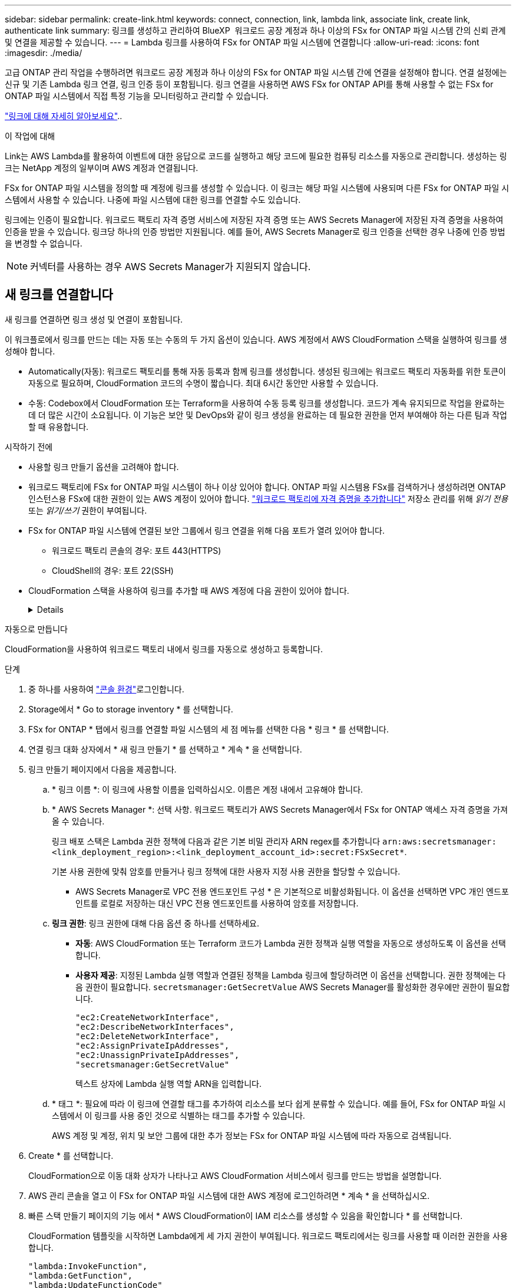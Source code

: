 ---
sidebar: sidebar 
permalink: create-link.html 
keywords: connect, connection, link, lambda link, associate link, create link, authenticate link 
summary: 링크를 생성하고 관리하여 BlueXP  워크로드 공장 계정과 하나 이상의 FSx for ONTAP 파일 시스템 간의 신뢰 관계 및 연결을 제공할 수 있습니다. 
---
= Lambda 링크를 사용하여 FSx for ONTAP 파일 시스템에 연결합니다
:allow-uri-read: 
:icons: font
:imagesdir: ./media/


[role="lead"]
고급 ONTAP 관리 작업을 수행하려면 워크로드 공장 계정과 하나 이상의 FSx for ONTAP 파일 시스템 간에 연결을 설정해야 합니다. 연결 설정에는 신규 및 기존 Lambda 링크 연결, 링크 인증 등이 포함됩니다. 링크 연결을 사용하면 AWS FSx for ONTAP API를 통해 사용할 수 없는 FSx for ONTAP 파일 시스템에서 직접 특정 기능을 모니터링하고 관리할 수 있습니다.

link:links-overview.html["링크에 대해 자세히 알아보세요"]..

.이 작업에 대해
Link는 AWS Lambda를 활용하여 이벤트에 대한 응답으로 코드를 실행하고 해당 코드에 필요한 컴퓨팅 리소스를 자동으로 관리합니다. 생성하는 링크는 NetApp 계정의 일부이며 AWS 계정과 연결됩니다.

FSx for ONTAP 파일 시스템을 정의할 때 계정에 링크를 생성할 수 있습니다. 이 링크는 해당 파일 시스템에 사용되며 다른 FSx for ONTAP 파일 시스템에서 사용할 수 있습니다. 나중에 파일 시스템에 대한 링크를 연결할 수도 있습니다.

링크에는 인증이 필요합니다. 워크로드 팩토리 자격 증명 서비스에 저장된 자격 증명 또는 AWS Secrets Manager에 저장된 자격 증명을 사용하여 인증을 받을 수 있습니다. 링크당 하나의 인증 방법만 지원됩니다. 예를 들어, AWS Secrets Manager로 링크 인증을 선택한 경우 나중에 인증 방법을 변경할 수 없습니다.


NOTE: 커넥터를 사용하는 경우 AWS Secrets Manager가 지원되지 않습니다.



== 새 링크를 연결합니다

새 링크를 연결하면 링크 생성 및 연결이 포함됩니다.

이 워크플로에서 링크를 만드는 데는 자동 또는 수동의 두 가지 옵션이 있습니다. AWS 계정에서 AWS CloudFormation 스택을 실행하여 링크를 생성해야 합니다.

* Automatically(자동): 워크로드 팩토리를 통해 자동 등록과 함께 링크를 생성합니다. 생성된 링크에는 워크로드 팩토리 자동화를 위한 토큰이 자동으로 필요하며, CloudFormation 코드의 수명이 짧습니다. 최대 6시간 동안만 사용할 수 있습니다.
* 수동: Codebox에서 CloudFormation 또는 Terraform을 사용하여 수동 등록 링크를 생성합니다. 코드가 계속 유지되므로 작업을 완료하는 데 더 많은 시간이 소요됩니다. 이 기능은 보안 및 DevOps와 같이 링크 생성을 완료하는 데 필요한 권한을 먼저 부여해야 하는 다른 팀과 작업할 때 유용합니다.


.시작하기 전에
* 사용할 링크 만들기 옵션을 고려해야 합니다.
* 워크로드 팩토리에 FSx for ONTAP 파일 시스템이 하나 이상 있어야 합니다. ONTAP 파일 시스템용 FSx를 검색하거나 생성하려면 ONTAP 인스턴스용 FSx에 대한 권한이 있는 AWS 계정이 있어야 합니다. link:https://docs.netapp.com/us-en/workload-setup-admin/add-credentials.html#overview["워크로드 팩토리에 자격 증명을 추가합니다"^] 저장소 관리를 위해 _읽기 전용_ 또는 _읽기/쓰기_ 권한이 부여됩니다.
* FSx for ONTAP 파일 시스템에 연결된 보안 그룹에서 링크 연결을 위해 다음 포트가 열려 있어야 합니다.
+
** 워크로드 팩토리 콘솔의 경우: 포트 443(HTTPS)
** CloudShell의 경우: 포트 22(SSH)


* CloudFormation 스택을 사용하여 링크를 추가할 때 AWS 계정에 다음 권한이 있어야 합니다.
+
[%collapsible]
====
[source, json]
----
"cloudformation:GetTemplateSummary",
"cloudformation:CreateStack",
"cloudformation:DeleteStack",
"cloudformation:DescribeStacks",
"cloudformation:ListStacks",
"cloudformation:DescribeStackEvents",
"cloudformation:ListStackResources",
"ec2:DescribeSubnets",
"ec2:DescribeSecurityGroups",
"ec2:DescribeVpcs",
"iam:ListRoles",
"iam:GetRolePolicy",
"iam:GetRole",
"iam:DeleteRolePolicy",
"iam:CreateRole",
"iam:DetachRolePolicy",
"iam:PassRole",
"iam:PutRolePolicy",
"iam:DeleteRole",
"iam:AttachRolePolicy",
"lambda:AddPermission",
"lambda:RemovePermission",
"lambda:InvokeFunction",
"lambda:GetFunction",
"lambda:CreateFunction",
"lambda:DeleteFunction",
"lambda:TagResource",
"codestar-connections:GetSyncConfiguration",
"ecr:BatchGetImage",
"ecr:GetDownloadUrlForLayer"
----
====


[role="tabbed-block"]
====
.자동으로 만듭니다
--
CloudFormation을 사용하여 워크로드 팩토리 내에서 링크를 자동으로 생성하고 등록합니다.

.단계
. 중 하나를 사용하여 link:https://docs.netapp.com/us-en/workload-setup-admin/console-experiences.html["콘솔 환경"^]로그인합니다.
. Storage에서 * Go to storage inventory * 를 선택합니다.
. FSx for ONTAP * 탭에서 링크를 연결할 파일 시스템의 세 점 메뉴를 선택한 다음 * 링크 * 를 선택합니다.
. 연결 링크 대화 상자에서 * 새 링크 만들기 * 를 선택하고 * 계속 * 을 선택합니다.
. 링크 만들기 페이지에서 다음을 제공합니다.
+
.. * 링크 이름 *: 이 링크에 사용할 이름을 입력하십시오. 이름은 계정 내에서 고유해야 합니다.
.. * AWS Secrets Manager *: 선택 사항. 워크로드 팩토리가 AWS Secrets Manager에서 FSx for ONTAP 액세스 자격 증명을 가져올 수 있습니다.
+
링크 배포 스택은 Lambda 권한 정책에 다음과 같은 기본 비밀 관리자 ARN regex를 추가합니다 `arn:aws:secretsmanager:<link_deployment_region>:<link_deployment_account_id>:secret:FSxSecret*`.

+
기본 사용 권한에 맞춰 암호를 만들거나 링크 정책에 대한 사용자 지정 사용 권한을 할당할 수 있습니다.

+
* AWS Secrets Manager로 VPC 전용 엔드포인트 구성 * 은 기본적으로 비활성화됩니다. 이 옵션을 선택하면 VPC 개인 엔드포인트를 로컬로 저장하는 대신 VPC 전용 엔드포인트를 사용하여 암호를 저장합니다.

.. *링크 권한*: 링크 권한에 대해 다음 옵션 중 하나를 선택하세요.
+
*** *자동*: AWS CloudFormation 또는 Terraform 코드가 Lambda 권한 정책과 실행 역할을 자동으로 생성하도록 이 옵션을 선택합니다.
*** *사용자 제공*: 지정된 Lambda 실행 역할과 연결된 정책을 Lambda 링크에 할당하려면 이 옵션을 선택합니다. 권한 정책에는 다음 권한이 필요합니다.  `secretsmanager:GetSecretValue` AWS Secrets Manager를 활성화한 경우에만 권한이 필요합니다.
+
[source, json]
----
"ec2:CreateNetworkInterface",
"ec2:DescribeNetworkInterfaces",
"ec2:DeleteNetworkInterface",
"ec2:AssignPrivateIpAddresses",
"ec2:UnassignPrivateIpAddresses",
"secretsmanager:GetSecretValue"
----
+
텍스트 상자에 Lambda 실행 역할 ARN을 입력합니다.



.. * 태그 *: 필요에 따라 이 링크에 연결할 태그를 추가하여 리소스를 보다 쉽게 분류할 수 있습니다. 예를 들어, FSx for ONTAP 파일 시스템에서 이 링크를 사용 중인 것으로 식별하는 태그를 추가할 수 있습니다.
+
AWS 계정 및 계정, 위치 및 보안 그룹에 대한 추가 정보는 FSx for ONTAP 파일 시스템에 따라 자동으로 검색됩니다.



. Create * 를 선택합니다.
+
CloudFormation으로 이동 대화 상자가 나타나고 AWS CloudFormation 서비스에서 링크를 만드는 방법을 설명합니다.

. AWS 관리 콘솔을 열고 이 FSx for ONTAP 파일 시스템에 대한 AWS 계정에 로그인하려면 * 계속 * 을 선택하십시오.
. 빠른 스택 만들기 페이지의 기능 에서 * AWS CloudFormation이 IAM 리소스를 생성할 수 있음을 확인합니다 * 를 선택합니다.
+
CloudFormation 템플릿을 시작하면 Lambda에게 세 가지 권한이 부여됩니다. 워크로드 팩토리에서는 링크를 사용할 때 이러한 권한을 사용합니다.

+
[source, json]
----
"lambda:InvokeFunction",
"lambda:GetFunction",
"lambda:UpdateFunctionCode"
----
. Create stack * 을 선택한 다음 * Continue * 를 선택합니다.
+
이벤트 페이지에서 링크 생성 상태를 모니터링할 수 있습니다. 이 작업은 5분 이내에 완료됩니다.

. 워크로드 공장 인터페이스로 돌아가면 링크가 FSx for ONTAP 파일 시스템과 연결된 것을 볼 수 있습니다.


--
.수동으로 만듭니다
--
이 옵션을 사용하면 링크의 ARN을 추출하여 여기에 보고할 수 있습니다. 워크로드 팩토리에서는 링크를 수동으로 등록합니다. Codebox의 두 가지 Infrastructure-as-Code(IaC) 도구인 CloudFormation 또는 Terraform을 사용하여 링크를 생성할 수 있습니다.

.단계
. 중 하나를 사용하여 link:https://docs.netapp.com/us-en/workload-setup-admin/console-experiences.html["콘솔 환경"^]로그인합니다.
. Storage에서 * Go to storage inventory * 를 선택합니다.
. FSx for ONTAP * 탭에서 링크를 연결할 파일 시스템의 세 점 메뉴를 선택한 다음 * 링크 * 를 선택합니다.
. 연결 링크 대화 상자에서 * 새 링크 만들기 * 를 선택하고 * 계속 * 을 선택합니다.
. 링크 만들기 페이지에서 다음을 제공합니다.
+
.. * 링크 이름 *: 이 링크에 사용할 이름을 입력하십시오. 이름은 계정 내에서 고유해야 합니다.
.. * AWS Secrets Manager *: 선택 사항. 워크로드 팩토리가 AWS Secrets Manager에서 FSx for ONTAP 액세스 자격 증명을 가져올 수 있습니다.
+
링크 배포 스택은 Lambda 권한 정책에 다음과 같은 기본 비밀 관리자 ARN regex를 추가합니다 `arn:aws:secretsmanager:<link_deployment_region>:<link_deployment_account_id>:secret:FSxSecret*`.

+
기본 사용 권한에 맞춰 암호를 만들거나 링크 정책에 대한 사용자 지정 사용 권한을 할당할 수 있습니다.

+
* AWS Secrets Manager로 VPC 전용 엔드포인트 구성 * 은 기본적으로 비활성화됩니다. 이 옵션을 선택하면 VPC 개인 엔드포인트를 로컬로 저장하는 대신 VPC 전용 엔드포인트를 사용하여 암호를 저장합니다.

.. *링크 권한*: 링크 권한에 대해 다음 옵션 중 하나를 선택하세요.
+
*** *자동*: AWS CloudFormation 또는 Terraform 코드가 Lambda 권한 정책과 실행 역할을 자동으로 생성하도록 이 옵션을 선택합니다.
*** *사용자 제공*: 지정된 Lambda 실행 역할과 연결된 정책을 Lambda 링크에 할당하려면 이 옵션을 선택합니다. 권한 정책에는 다음 권한이 필요합니다.  `secretsmanager:GetSecretValue` AWS Secrets Manager를 활성화한 경우에만 권한이 필요합니다.
+
[source, json]
----
"ec2:CreateNetworkInterface",
"ec2:DescribeNetworkInterfaces",
"ec2:DeleteNetworkInterface",
"ec2:AssignPrivateIpAddresses",
"ec2:UnassignPrivateIpAddresses"
"secretsmanager:GetSecretValue"
----
+
텍스트 상자에 Lambda 실행 역할 ARN을 입력합니다.



.. * 태그 *: 필요에 따라 이 링크에 연결할 태그를 추가하여 리소스를 보다 쉽게 분류할 수 있습니다. 예를 들어, FSx for ONTAP 파일 시스템에서 이 링크를 사용 중인 것으로 식별하는 태그를 추가할 수 있습니다.
.. *링크 등록*: 드롭다운 화살표를 선택하면 AWS CloudFormation 서비스 또는 Terraform을 사용하여 링크를 등록하는 방법에 대한 지침이 확장됩니다. 지침을 따릅니다.
+
CloudFormation 템플릿을 시작하면 Lambda에게 세 가지 권한이 부여됩니다. 워크로드 팩토리에서는 링크를 사용할 때 이러한 권한을 사용합니다.

+
[source, json]
----
"lambda:InvokeFunction",
"lambda:GetFunction",
"lambda:UpdateFunctionCode"
----
+
스택을 성공적으로 만든 후 텍스트 상자에 Lambda ARN을 붙여 넣습니다.

.. AWS 계정 및 계정, 위치 및 보안 그룹에 대한 추가 정보는 FSx for ONTAP 파일 시스템에 따라 자동으로 검색됩니다.


. Create * 를 선택합니다.
+
이벤트 페이지에서 링크 생성 상태를 모니터링할 수 있습니다. 이 작업은 5분 이내에 완료됩니다.

. 워크로드 공장 인터페이스로 돌아가면 링크가 FSx for ONTAP 파일 시스템과 연결된 것을 볼 수 있습니다.


--
====
.결과
생성한 링크는 FSx for ONTAP 파일 시스템과 연결됩니다. 고급 ONTAP 작업을 수행할 수 있습니다.



== 기존 링크를 FSx for ONTAP 파일 시스템에 연결합니다

링크를 생성한 후 하나 이상의 FSx for ONTAP 파일 시스템에 연결합니다.

.단계
. 중 하나를 사용하여 link:https://docs.netapp.com/us-en/workload-setup-admin/console-experiences.html["콘솔 환경"^]로그인합니다.
. Storage에서 * Go to storage inventory * 를 선택합니다.
. FSx for ONTAP * 탭에서 링크를 연결할 파일 시스템의 세 점 메뉴를 선택한 다음 * 링크 * 를 선택합니다.
. 연결 링크 페이지에서 * 기존 링크 연결 * 을 선택하고 링크를 선택한 다음 * 계속 * 을 선택합니다.
. 인증 모드를 선택합니다.
+
** 워크로드 팩토리: 암호를 두 번 입력합니다.
** AWS Secrets Manager: 비밀 ARN을 입력합니다.
+
비밀 ARN에는 다음 키 유효 쌍이 포함되어야 합니다.

+
*** filesystemID = FSx_filesystem_id입니다
*** 사용자 이름 = FSx_user
*** password=user_password입니다




. Apply * 를 선택합니다.


.결과
이 링크는 FSx for ONTAP 파일 시스템에 연결됩니다. 고급 ONTAP 작업을 수행할 수 있습니다.



== AWS Secrets Manager 링크 인증 관련 문제 해결

문제:: 링크에 암호를 검색할 권한이 없습니다.
+
--
* 해결 *: 링크가 활성화된 후 권한을 추가합니다. AWS 콘솔에 로그인하고 Lambda 링크를 찾은 다음 첨부된 권한 정책을 편집합니다.

--
문제:: 암호를 찾을 수 없습니다.
+
--
* 해상도 * : 올바른 비밀 ARN을 제공합니다.

--
문제:: 암호가 올바른 형식이 아닙니다.
+
--
* 해상도 * : AWS 비밀 관리자로 이동하여 형식을 편집합니다.

비밀에는 다음 키 유효 쌍이 포함되어야 합니다.

* filesystemID = FSx_filesystem_id입니다
* 사용자 이름 = FSx_user
* password=user_password입니다


--
문제:: 암호에 파일 시스템 인증을 위한 유효한 ONTAP 자격 증명이 포함되어 있지 않습니다.
+
--
* 해결 방법 *: AWS 비밀 관리자에서 FSx for ONTAP 파일 시스템을 인증할 수 있는 자격 증명을 제공합니다.

--

